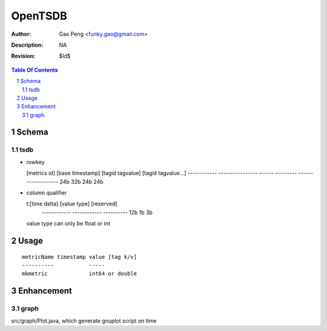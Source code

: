 =========================
OpenTSDB
=========================

:Author: Gao Peng <funky.gao@gmail.com>
:Description: NA
:Revision: $Id$

.. contents:: Table Of Contents
.. section-numbering::


Schema
======

tsdb
----

- rowkey

  [metrics id] [base timestamp] [tagid tagvalue] [tagid tagvalue...]
  ------------ ---------------- ------ --------- -------------------
  24b          32b              24b    24b

- column qualifier

  t:[time delta] [value type] [reserved]
    ------------ ------------ ----------
    12b          1b           3b

  value type can only be float or int


Usage
=====

::

    metricName timestamp value [tag k/v]
    ----------           -----
    mkmetric             int64 or double


Enhancement
===========

graph
-----

src/graph/Plot.java, which generate gnuplot script on time
